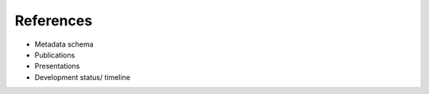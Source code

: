 References
======================
-  Metadata schema

-  Publications

-  Presentations

-  Development status/ timeline
